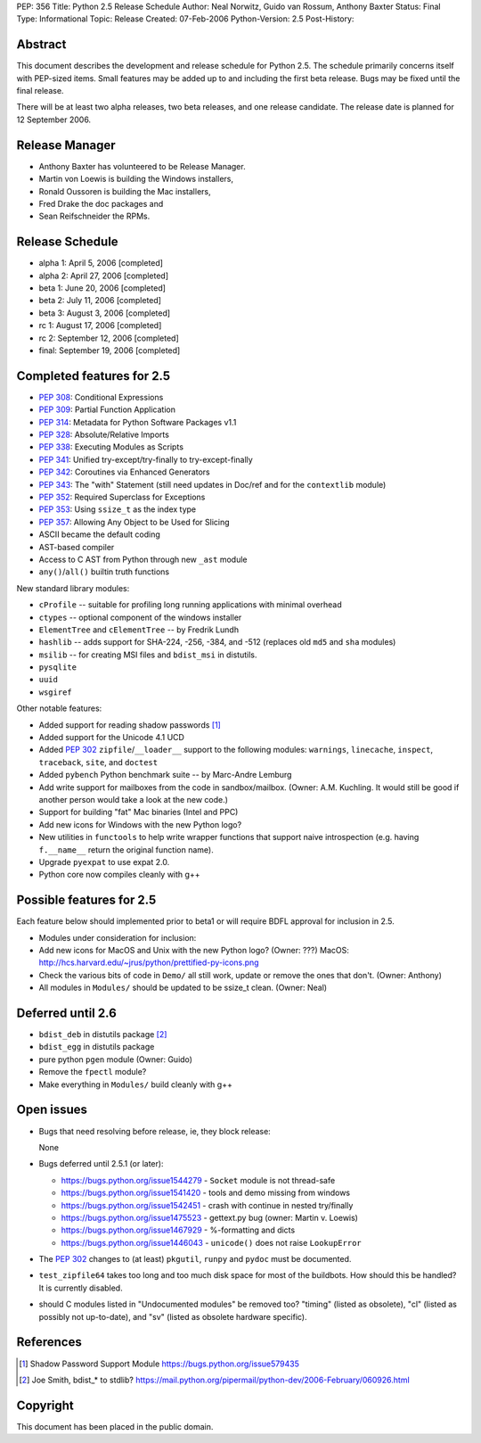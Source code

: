 PEP: 356
Title: Python 2.5 Release Schedule
Author: Neal Norwitz, Guido van Rossum, Anthony Baxter
Status: Final
Type: Informational
Topic: Release
Created: 07-Feb-2006
Python-Version: 2.5
Post-History:


Abstract
========

This document describes the development and release schedule for
Python 2.5.  The schedule primarily concerns itself with PEP-sized
items.  Small features may be added up to and including the first
beta release.  Bugs may be fixed until the final release.

There will be at least two alpha releases, two beta releases, and
one release candidate.  The release date is planned for
12 September 2006.


Release Manager
===============

- Anthony Baxter has volunteered to be Release Manager.
- Martin von Loewis is building the Windows installers,
- Ronald Oussoren is building the Mac installers,
- Fred Drake the doc packages and
- Sean Reifschneider the RPMs.


Release Schedule
================

- alpha 1: April 5, 2006 [completed]
- alpha 2: April 27, 2006 [completed]
- beta 1:  June 20, 2006 [completed]
- beta 2:  July 11, 2006 [completed]
- beta 3:  August 3, 2006 [completed]
- rc 1:    August 17, 2006 [completed]
- rc 2:    September 12, 2006 [completed]
- final:   September 19, 2006 [completed]


Completed features for 2.5
==========================

- :pep:`308`: Conditional Expressions
- :pep:`309`: Partial Function Application
- :pep:`314`: Metadata for Python Software Packages v1.1
- :pep:`328`: Absolute/Relative Imports
- :pep:`338`: Executing Modules as Scripts
- :pep:`341`: Unified try-except/try-finally to try-except-finally
- :pep:`342`: Coroutines via Enhanced Generators
- :pep:`343`: The "with" Statement (still need updates in Doc/ref and for the
  ``contextlib`` module)
- :pep:`352`: Required Superclass for Exceptions
- :pep:`353`: Using ``ssize_t`` as the index type
- :pep:`357`: Allowing Any Object to be Used for Slicing

- ASCII became the default coding

- AST-based compiler

- Access to C AST from Python through new ``_ast`` module

- ``any()``/``all()`` builtin truth functions

New standard library modules:

- ``cProfile`` -- suitable for profiling long running applications
  with minimal overhead

- ``ctypes`` -- optional component of the windows installer

- ``ElementTree`` and ``cElementTree`` -- by Fredrik Lundh

- ``hashlib`` -- adds support for SHA-224, -256, -384, and -512
  (replaces old ``md5`` and ``sha`` modules)

- ``msilib`` -- for creating MSI files and ``bdist_msi`` in distutils.

- ``pysqlite``

- ``uuid``

- ``wsgiref``

Other notable features:

- Added support for reading shadow passwords [1]_

- Added support for the Unicode 4.1 UCD

- Added :pep:`302` ``zipfile``/``__loader__`` support to the following modules:
  ``warnings``, ``linecache``, ``inspect``, ``traceback``, ``site``, and
  ``doctest``

- Added ``pybench`` Python benchmark suite -- by Marc-Andre Lemburg

- Add write support for mailboxes from the code in sandbox/mailbox.
  (Owner: A.M. Kuchling.  It would still be good if another person
  would take a look at the new code.)

- Support for building "fat" Mac binaries (Intel and PPC)

- Add new icons for Windows with the new Python logo?

- New utilities in ``functools`` to help write wrapper functions that
  support naive introspection (e.g. having ``f.__name__`` return
  the original function name).

- Upgrade ``pyexpat`` to use expat 2.0.

- Python core now compiles cleanly with g++


Possible features for 2.5
=========================

Each feature below should implemented prior to beta1 or
will require BDFL approval for inclusion in 2.5.

- Modules under consideration for inclusion:

- Add new icons for MacOS and Unix with the new Python logo?
  (Owner: ???)
  MacOS: http://hcs.harvard.edu/~jrus/python/prettified-py-icons.png

- Check the various bits of code in ``Demo/`` all still work, update or
  remove the ones that don't.
  (Owner: Anthony)

- All modules in ``Modules/`` should be updated to be ssize_t clean.
  (Owner: Neal)


Deferred until 2.6
==================

- ``bdist_deb`` in distutils package [2]_

- ``bdist_egg`` in distutils package

- pure python ``pgen`` module
  (Owner: Guido)

- Remove the ``fpectl`` module?

- Make everything in ``Modules/`` build cleanly with g++


Open issues
===========

- Bugs that need resolving before release, ie, they block release:

  None

- Bugs deferred until 2.5.1 (or later):

  * https://bugs.python.org/issue1544279 - ``Socket`` module is not thread-safe
  * https://bugs.python.org/issue1541420 - tools and demo missing from windows
  * https://bugs.python.org/issue1542451 - crash with continue in nested try/finally
  * https://bugs.python.org/issue1475523 - gettext.py bug (owner: Martin v. Loewis)
  * https://bugs.python.org/issue1467929 - %-formatting and dicts
  * https://bugs.python.org/issue1446043 - ``unicode()`` does not raise ``LookupError``

- The :pep:`302` changes to (at least) ``pkgutil``, ``runpy`` and ``pydoc`` must
  be documented.

- ``test_zipfile64`` takes too long and too much disk space for
  most of the buildbots.  How should this be handled?
  It is currently disabled.

- should C modules listed in "Undocumented modules" be removed too?
  "timing" (listed as obsolete), "cl" (listed as possibly not up-to-date),
  and "sv" (listed as obsolete hardware specific).


References
==========

.. [1] Shadow Password Support Module
       https://bugs.python.org/issue579435

.. [2] Joe Smith, bdist_* to stdlib?
       https://mail.python.org/pipermail/python-dev/2006-February/060926.html

Copyright
=========

This document has been placed in the public domain.
